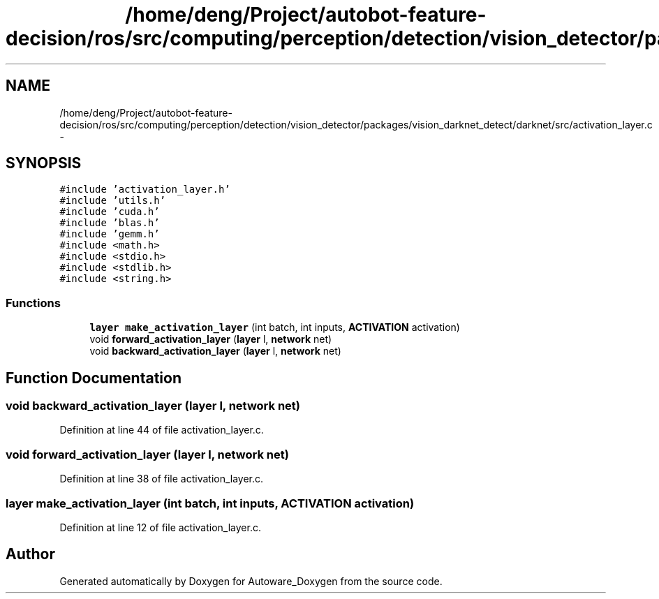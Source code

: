 .TH "/home/deng/Project/autobot-feature-decision/ros/src/computing/perception/detection/vision_detector/packages/vision_darknet_detect/darknet/src/activation_layer.c" 3 "Fri May 22 2020" "Autoware_Doxygen" \" -*- nroff -*-
.ad l
.nh
.SH NAME
/home/deng/Project/autobot-feature-decision/ros/src/computing/perception/detection/vision_detector/packages/vision_darknet_detect/darknet/src/activation_layer.c \- 
.SH SYNOPSIS
.br
.PP
\fC#include 'activation_layer\&.h'\fP
.br
\fC#include 'utils\&.h'\fP
.br
\fC#include 'cuda\&.h'\fP
.br
\fC#include 'blas\&.h'\fP
.br
\fC#include 'gemm\&.h'\fP
.br
\fC#include <math\&.h>\fP
.br
\fC#include <stdio\&.h>\fP
.br
\fC#include <stdlib\&.h>\fP
.br
\fC#include <string\&.h>\fP
.br

.SS "Functions"

.in +1c
.ti -1c
.RI "\fBlayer\fP \fBmake_activation_layer\fP (int batch, int inputs, \fBACTIVATION\fP activation)"
.br
.ti -1c
.RI "void \fBforward_activation_layer\fP (\fBlayer\fP l, \fBnetwork\fP net)"
.br
.ti -1c
.RI "void \fBbackward_activation_layer\fP (\fBlayer\fP l, \fBnetwork\fP net)"
.br
.in -1c
.SH "Function Documentation"
.PP 
.SS "void backward_activation_layer (\fBlayer\fP l, \fBnetwork\fP net)"

.PP
Definition at line 44 of file activation_layer\&.c\&.
.SS "void forward_activation_layer (\fBlayer\fP l, \fBnetwork\fP net)"

.PP
Definition at line 38 of file activation_layer\&.c\&.
.SS "\fBlayer\fP make_activation_layer (int batch, int inputs, \fBACTIVATION\fP activation)"

.PP
Definition at line 12 of file activation_layer\&.c\&.
.SH "Author"
.PP 
Generated automatically by Doxygen for Autoware_Doxygen from the source code\&.
